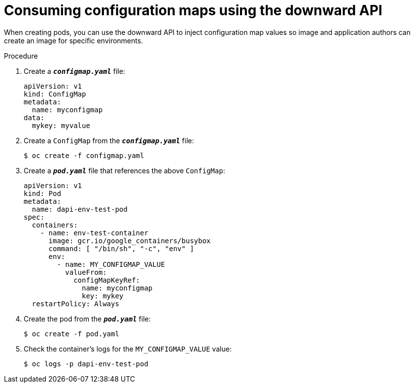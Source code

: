 // Module included in the following assemblies:
//
// * nodes/nodes-containers-downward-api.adoc

[id="nodes-containers-downward-api-container-configmaps_{context}"]
= Consuming configuration maps using the downward API

When creating pods, you can use the downward API to inject configuration map values
so image and application authors can create an image for specific environments.

.Procedure

. Create a `*_configmap.yaml_*` file:
+
[source,yaml]
----
apiVersion: v1
kind: ConfigMap
metadata:
  name: myconfigmap
data:
  mykey: myvalue
----

. Create a `ConfigMap` from the `*_configmap.yaml_*` file:
+
----
$ oc create -f configmap.yaml
----

. Create a `*_pod.yaml_*` file that references the above `ConfigMap`:
+
[source,yaml]
----
apiVersion: v1
kind: Pod
metadata:
  name: dapi-env-test-pod
spec:
  containers:
    - name: env-test-container
      image: gcr.io/google_containers/busybox
      command: [ "/bin/sh", "-c", "env" ]
      env:
        - name: MY_CONFIGMAP_VALUE
          valueFrom:
            configMapKeyRef:
              name: myconfigmap
              key: mykey
  restartPolicy: Always
----

. Create the pod from the `*_pod.yaml_*` file:
+
----
$ oc create -f pod.yaml
----

. Check the container's logs for the `MY_CONFIGMAP_VALUE` value:
+
----
$ oc logs -p dapi-env-test-pod
----
